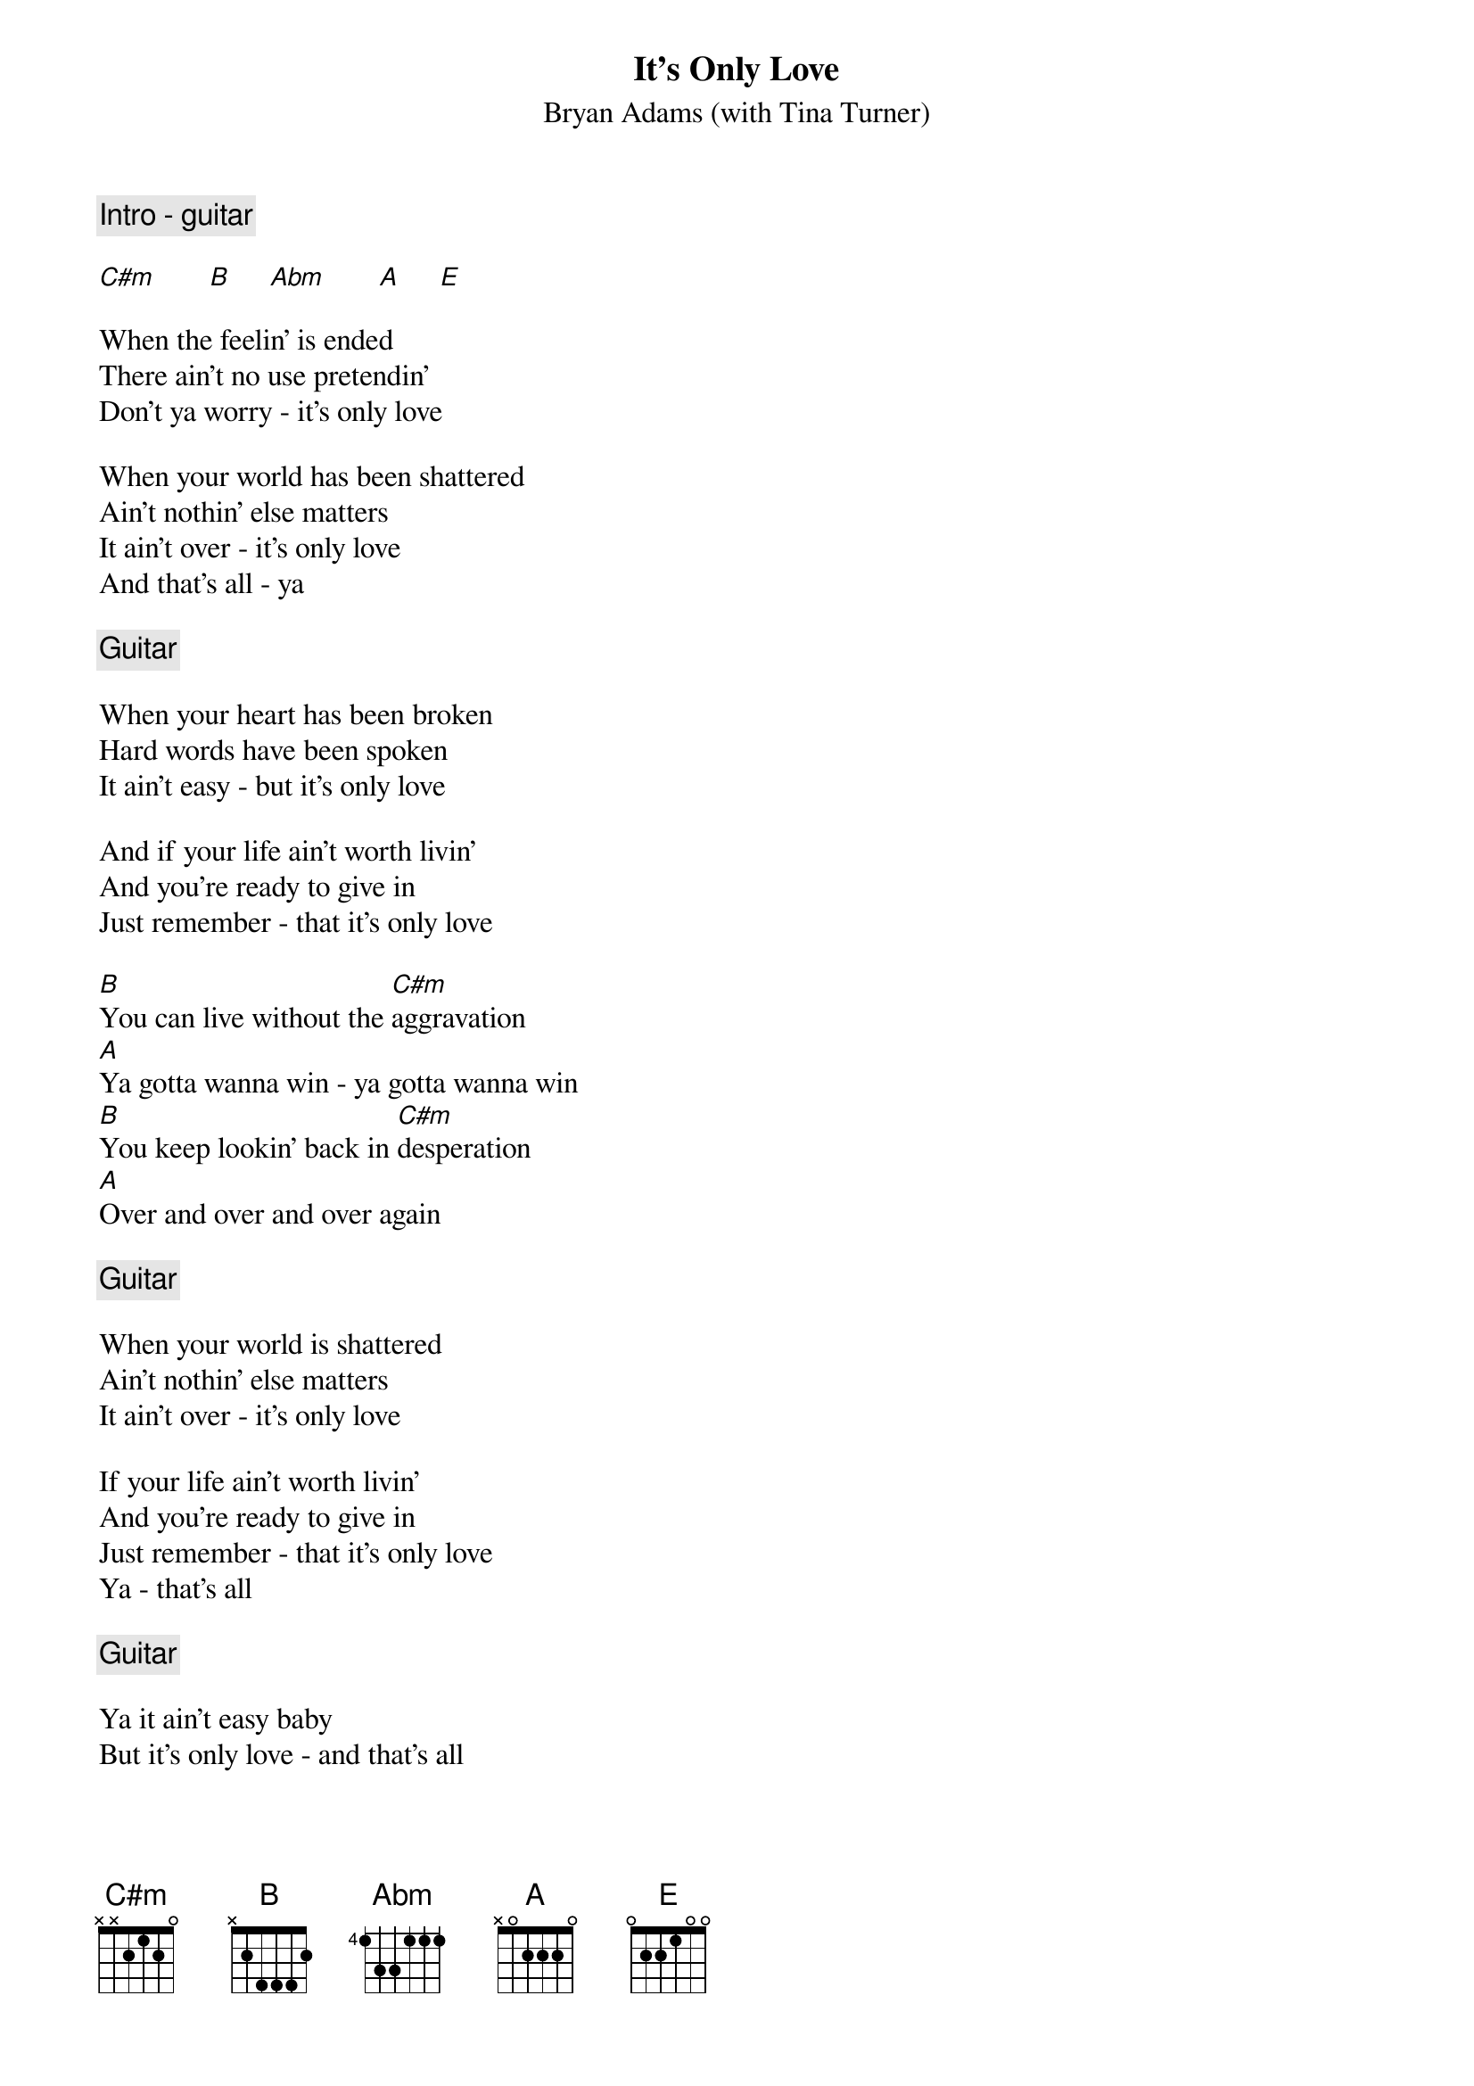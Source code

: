{t:It's Only Love}
{st:Bryan Adams (with Tina Turner)}

{c: Intro - guitar}

[C#m]       [B]     [Abm]       [A]     [E]

When the feelin' is ended
There ain't no use pretendin'
Don't ya worry - it's only love

When your world has been shattered
Ain't nothin' else matters
It ain't over - it's only love
And that's all - ya

{c: Guitar}

When your heart has been broken
Hard words have been spoken
It ain't easy - but it's only love

And if your life ain't worth livin'
And you're ready to give in
Just remember - that it's only love

[B]You can live without the [C#m]aggravation
[A]Ya gotta wanna win - ya gotta wanna win
[B]You keep lookin' back in [C#m]desperation
[A]Over and over and over again

{c: Guitar}

When your world is shattered
Ain't nothin' else matters
It ain't over - it's only love

If your life ain't worth livin'
And you're ready to give in
Just remember - that it's only love
Ya - that's all

{c: Guitar}

Ya it ain't easy baby
But it's only love - and that's all

